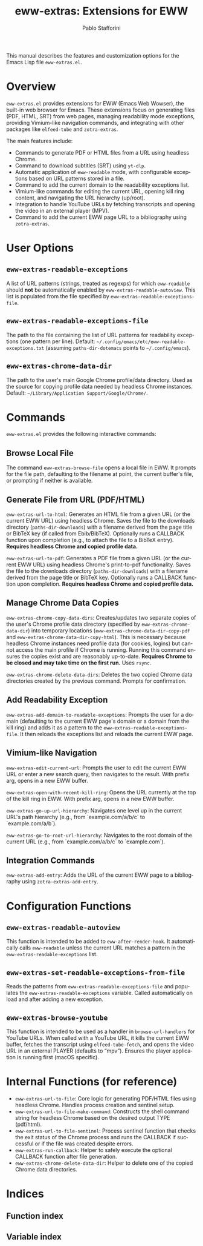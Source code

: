 #+title: eww-extras: Extensions for EWW
#+author: Pablo Stafforini
#+email: pablo@stafforini.com
#+language: en
#+options: ':t toc:t author:t email:t num:t
#+startup: content
#+export_file_name: eww-extras.info
#+texinfo_filename: eww-extras.info
#+texinfo_dir_category: Emacs misc features
#+texinfo_dir_title: EWW Extras: (eww-extras)
#+texinfo_dir_desc: Extensions for EWW

This manual describes the features and customization options for the Emacs Lisp file =eww-extras.el=.

* Overview
:PROPERTIES:
:CUSTOM_ID: h:overview
:END:

=eww-extras.el= provides extensions for EWW (Emacs Web Wowser), the built-in web browser for Emacs. These extensions focus on generating files (PDF, HTML, SRT) from web pages, managing readability mode exceptions, providing Vimium-like navigation commands, and integrating with other packages like =elfeed-tube= and =zotra-extras=.

The main features include:

+ Commands to generate PDF or HTML files from a URL using headless Chrome.
+ Command to download subtitles (SRT) using =yt-dlp=.
+ Automatic application of =eww-readable= mode, with configurable exceptions based on URL patterns stored in a file.
+ Command to add the current domain to the readability exceptions list.
+ Vimium-like commands for editing the current URL, opening kill ring content, and navigating the URL hierarchy (up/root).
+ Integration to handle YouTube URLs by fetching transcripts and opening the video in an external player (MPV).
+ Command to add the current EWW page URL to a bibliography using =zotra-extras=.

* User Options
:PROPERTIES:
:CUSTOM_ID: h:user-options
:END:

** ~eww-extras-readable-exceptions~
:PROPERTIES:
:CUSTOM_ID: h:eww-extras-readable-exceptions
:END:

#+vindex: eww-extras-readable-exceptions
A list of URL patterns (strings, treated as regexps) for which =eww-readable= should *not* be automatically enabled by ~eww-extras-readable-autoview~. This list is populated from the file specified by ~eww-extras-readable-exceptions-file~.

** ~eww-extras-readable-exceptions-file~
:PROPERTIES:
:CUSTOM_ID: h:eww-extras-readable-exceptions-file
:END:

#+vindex: eww-extras-readable-exceptions-file
The path to the file containing the list of URL patterns for readability exceptions (one pattern per line). Default: =~/.config/emacs/etc/eww-readable-exceptions.txt= (assuming =paths-dir-dotemacs= points to =~/.config/emacs=).

** ~eww-extras-chrome-data-dir~
:PROPERTIES:
:CUSTOM_ID: h:eww-extras-chrome-data-dir
:END:

#+vindex: eww-extras-chrome-data-dir
The path to the user's main Google Chrome profile/data directory. Used as the source for copying profile data needed by headless Chrome instances. Default: =~/Library/Application Support/Google/Chrome/=.

* Commands
:PROPERTIES:
:CUSTOM_ID: h:commands
:END:

=eww-extras.el= provides the following interactive commands:

** Browse Local File
:PROPERTIES:
:CUSTOM_ID: h:eww-extras-browse-file
:END:

#+findex: eww-extras-browse-file
The command ~eww-extras-browse-file~ opens a local file in EWW. It prompts for the file path, defaulting to the filename at point, the current buffer's file, or prompting if neither is available.

** Generate File from URL (PDF/HTML)
:PROPERTIES:
:CUSTOM_ID: h:generate-file-from-url
:END:

#+findex: eww-extras-url-to-html
~eww-extras-url-to-html~: Generates an HTML file from a given URL (or the current EWW URL) using headless Chrome. Saves the file to the downloads directory (=paths-dir-downloads=) with a filename derived from the page title or BibTeX key (if called from Ebib/BibTeX). Optionally runs a CALLBACK function upon completion (e.g., to attach the file to a BibTeX entry). *Requires headless Chrome and copied profile data.*

#+findex: eww-extras-url-to-pdf
~eww-extras-url-to-pdf~: Generates a PDF file from a given URL (or the current EWW URL) using headless Chrome's print-to-pdf functionality. Saves the file to the downloads directory (=paths-dir-downloads=) with a filename derived from the page title or BibTeX key. Optionally runs a CALLBACK function upon completion. *Requires headless Chrome and copied profile data.*

** Manage Chrome Data Copies
:PROPERTIES:
:CUSTOM_ID: h:manage-chrome-data
:END:

#+findex: eww-extras-chrome-copy-data-dirs
~eww-extras-chrome-copy-data-dirs~: Creates/updates two separate copies of the user's Chrome profile data directory (specified by ~eww-extras-chrome-data-dir~) into temporary locations (~eww-extras-chrome-data-dir-copy-pdf~ and ~eww-extras-chrome-data-dir-copy-html~). This is necessary because headless Chrome instances need profile data (for cookies, logins) but cannot access the main profile if Chrome is running. Running this command ensures the copies exist and are reasonably up-to-date. *Requires Chrome to be closed and may take time on the first run.* Uses =rsync=.

#+findex: eww-extras-chrome-delete-data-dirs
~eww-extras-chrome-delete-data-dirs~: Deletes the two copied Chrome data directories created by the previous command. Prompts for confirmation.

** Add Readability Exception
:PROPERTIES:
:CUSTOM_ID: h:eww-extras-add-domain-to-readable-exceptions
:END:

#+findex: eww-extras-add-domain-to-readable-exceptions
~eww-extras-add-domain-to-readable-exceptions~: Prompts the user for a domain (defaulting to the current EWW page's domain or a domain from the kill ring) and adds it as a pattern to the ~eww-extras-readable-exceptions-file~. It then reloads the exceptions list and reloads the current EWW page.

** Vimium-like Navigation
:PROPERTIES:
:CUSTOM_ID: h:vimium-navigation
:END:

#+findex: eww-extras-edit-current-url
~eww-extras-edit-current-url~: Prompts the user to edit the current EWW URL or enter a new search query, then navigates to the result. With prefix arg, opens in a new EWW buffer.

#+findex: eww-extras-open-with-recent-kill-ring
~eww-extras-open-with-recent-kill-ring~: Opens the URL currently at the top of the kill ring in EWW. With prefix arg, opens in a new EWW buffer.

#+findex: eww-extras-go-up-url-hierarchy
~eww-extras-go-up-url-hierarchy~: Navigates one level up in the current URL's path hierarchy (e.g., from `example.com/a/b/c` to `example.com/a/b`).

#+findex: eww-extras-go-to-root-url-hierarchy
~eww-extras-go-to-root-url-hierarchy~: Navigates to the root domain of the current URL (e.g., from `example.com/a/b/c` to `example.com`).

** Integration Commands
:PROPERTIES:
:CUSTOM_ID: h:integration-commands
:END:

#+findex: eww-extras-add-entry
~eww-extras-add-entry~: Adds the URL of the current EWW page to a bibliography using =zotra-extras-add-entry=.

* Configuration Functions
:PROPERTIES:
:CUSTOM_ID: h:configuration-functions
:END:

** ~eww-extras-readable-autoview~
:PROPERTIES:
:CUSTOM_ID: h:eww-extras-readable-autoview
:END:

#+findex: eww-extras-readable-autoview
This function is intended to be added to =eww-after-render-hook=. It automatically calls =eww-readable= unless the current URL matches a pattern in the ~eww-extras-readable-exceptions~ list.

** ~eww-extras-set-readable-exceptions-from-file~
:PROPERTIES:
:CUSTOM_ID: h:eww-extras-set-readable-exceptions-from-file
:END:

#+findex: eww-extras-set-readable-exceptions-from-file
Reads the patterns from ~eww-extras-readable-exceptions-file~ and populates the ~eww-extras-readable-exceptions~ variable. Called automatically on load and after adding a new exception.

** ~eww-extras-browse-youtube~
:PROPERTIES:
:CUSTOM_ID: h:eww-extras-browse-youtube
:END:

#+findex: eww-extras-browse-youtube
This function is intended to be used as a handler in =browse-url-handlers= for YouTube URLs. When called with a YouTube URL, it kills the current EWW buffer, fetches the transcript using =elfeed-tube-fetch=, and opens the video URL in an external PLAYER (defaults to "mpv"). Ensures the player application is running first (macOS specific).

* Internal Functions (for reference)
:PROPERTIES:
:CUSTOM_ID: h:internal-functions
:END:

+ ~eww-extras-url-to-file~: Core logic for generating PDF/HTML files using headless Chrome. Handles process creation and sentinel setup.
+ ~eww-extras-url-to-file-make-command~: Constructs the shell command string for headless Chrome based on the desired output TYPE (pdf/html).
+ ~eww-extras-url-to-file-sentinel~: Process sentinel function that checks the exit status of the Chrome process and runs the CALLBACK if successful or if the file was created despite errors.
+ ~eww-extras-run-callback~: Helper to safely execute the optional CALLBACK function after file generation.
+ ~eww-extras-chrome-delete-data-dir~: Helper to delete one of the copied Chrome data directories.

* Indices
:PROPERTIES:
:CUSTOM_ID: h:indices
:END:

** Function index
:PROPERTIES:
:INDEX: fn
:CUSTOM_ID: h:function-index
:END:

** Variable index
:PROPERTIES:
:INDEX: vr
:CUSTOM_ID: h:variable-index
:END:
